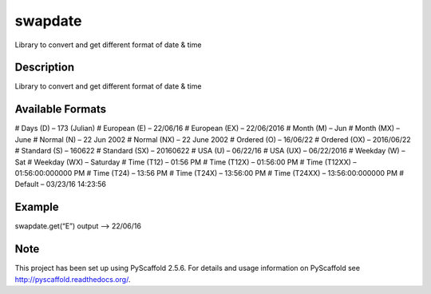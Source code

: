 ========
swapdate
========


Library to convert and get different format of date & time


Description
===========

Library to convert and get different format of date & time

Available Formats
==================

# Days (D) – 173 (Julian) # European (E) – 22/06/16 # European (EX) – 22/06/2016 # Month (M) – Jun # Month (MX) – June # Normal (N) – 22 Jun 2002 # Normal (NX) – 22 June 2002 # Ordered (O) – 16/06/22 # Ordered (OX) – 2016/06/22 # Standard (S) – 160622 # Standard (SX) – 20160622 # USA (U) – 06/22/16 # USA (UX) – 06/22/2016 # Weekday (W) – Sat # Weekday (WX) – Saturday # Time (T12) – 01:56 PM # Time (T12X) – 01:56:00 PM # Time (T12XX) – 01:56:00:000000 PM # Time (T24) – 13:56 PM # Time (T24X) – 13:56:00 PM # Time (T24XX) – 13:56:00:000000 PM # Default – 03/23/16 14:23:56

Example
========

swapdate.get(“E”)
output –> 22/06/16

Note
====

This project has been set up using PyScaffold 2.5.6. For details and usage
information on PyScaffold see http://pyscaffold.readthedocs.org/.
